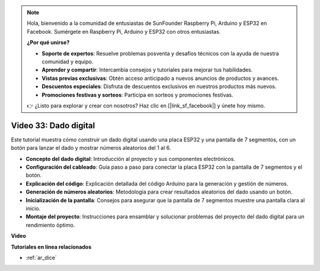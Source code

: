.. note::

    Hola, bienvenido a la comunidad de entusiastas de SunFounder Raspberry Pi, Arduino y ESP32 en Facebook. Sumérgete en Raspberry Pi, Arduino y ESP32 con otros entusiastas.

    **¿Por qué unirse?**

    - **Soporte de expertos**: Resuelve problemas posventa y desafíos técnicos con la ayuda de nuestra comunidad y equipo.
    - **Aprender y compartir**: Intercambia consejos y tutoriales para mejorar tus habilidades.
    - **Vistas previas exclusivas**: Obtén acceso anticipado a nuevos anuncios de productos y avances.
    - **Descuentos especiales**: Disfruta de descuentos exclusivos en nuestros productos más nuevos.
    - **Promociones festivas y sorteos**: Participa en sorteos y promociones festivas.

    👉 ¿Listo para explorar y crear con nosotros? Haz clic en [|link_sf_facebook|] y únete hoy mismo.

Video 33: Dado digital
====================================================

Este tutorial muestra cómo construir un dado digital usando una placa ESP32 y una pantalla de 7 segmentos, con un botón para lanzar el dado y mostrar números aleatorios del 1 al 6.

* **Concepto del dado digital**: Introducción al proyecto y sus componentes electrónicos.
* **Configuración del cableado**: Guía paso a paso para conectar la placa ESP32 con la pantalla de 7 segmentos y el botón.
* **Explicación del código**: Explicación detallada del código Arduino para la generación y gestión de números.
* **Generación de números aleatorios**: Metodología para crear resultados aleatorios del dado usando un botón.
* **Inicialización de la pantalla**: Consejos para asegurar que la pantalla de 7 segmentos muestre una pantalla clara al inicio.
* **Montaje del proyecto**: Instrucciones para ensamblar y solucionar problemas del proyecto del dado digital para un rendimiento óptimo.

**Video**

.. raw:: html

    <iframe width="700" height="500" src="https://www.youtube.com/embed/9mpHQWvZ0WI?si=WxNtw7uIJddDzE-R" title="YouTube video player" frameborder="0" allow="accelerometer; autoplay; clipboard-write; encrypted-media; gyroscope; picture-in-picture; web-share" allowfullscreen></iframe>

**Tutoriales en línea relacionados**

* :ref:`ar_dice`

